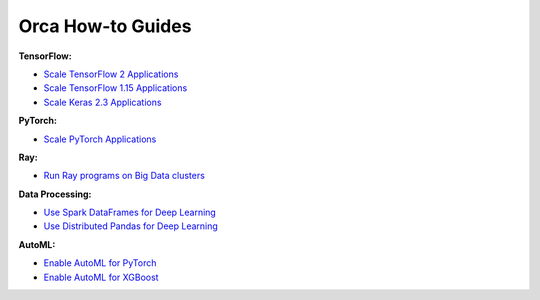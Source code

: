 Orca How-to Guides
=========================

**TensorFlow:**

* `Scale TensorFlow 2 Applications <tf2keras-quickstart.html>`__
* `Scale TensorFlow 1.15 Applications <tf1-quickstart.html>`__
* `Scale Keras 2.3 Applications <tf1keras-quickstart.html>`__

**PyTorch:**

* `Scale PyTorch Applications <pytorch-quickstart.html>`__

**Ray:**

* `Run Ray programs on Big Data clusters <ray-quickstart.html>`__

**Data Processing:**

* `Use Spark DataFrames for Deep Learning <spark-dataframe.html>`__
* `Use Distributed Pandas for Deep Learning <xshards-pandas.html>`__

**AutoML:**

* `Enable AutoML for PyTorch <autoestimator-pytorch-quickstart.html>`__
* `Enable AutoML for XGBoost <autoxgboost-quickstart.html>`__
